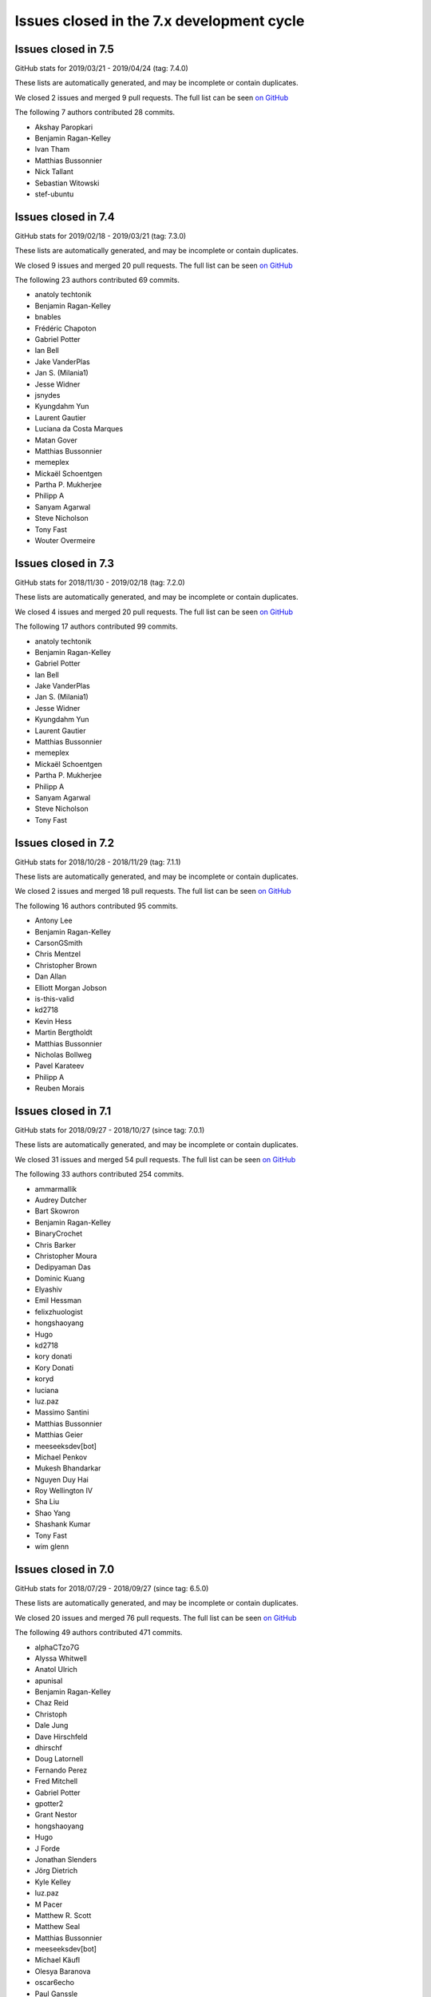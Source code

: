 Issues closed in the 7.x development cycle
==========================================

Issues closed in 7.5
--------------------

GitHub stats for 2019/03/21 - 2019/04/24 (tag: 7.4.0)

These lists are automatically generated, and may be incomplete or contain duplicates.

We closed 2 issues and merged 9 pull requests.
The full list can be seen `on GitHub <https://github.com/ipython/ipython/issues?q=milestone%3A7.5>`__

The following 7 authors contributed 28 commits.

* Akshay Paropkari
* Benjamin Ragan-Kelley
* Ivan Tham
* Matthias Bussonnier
* Nick Tallant
* Sebastian Witowski
* stef-ubuntu


Issues closed in 7.4
--------------------

GitHub stats for 2019/02/18 - 2019/03/21 (tag: 7.3.0)

These lists are automatically generated, and may be incomplete or contain duplicates.

We closed 9 issues and merged 20 pull requests.
The full list can be seen `on GitHub <https://github.com/ipython/ipython/issues?q=milestone%3A7.3>`__

The following 23 authors contributed 69 commits.

* anatoly techtonik
* Benjamin Ragan-Kelley
* bnables
* Frédéric Chapoton
* Gabriel Potter
* Ian Bell
* Jake VanderPlas
* Jan S. (Milania1)
* Jesse Widner
* jsnydes
* Kyungdahm Yun
* Laurent Gautier
* Luciana da Costa Marques
* Matan Gover
* Matthias Bussonnier
* memeplex
* Mickaël Schoentgen
* Partha P. Mukherjee
* Philipp A
* Sanyam Agarwal
* Steve Nicholson
* Tony Fast
* Wouter Overmeire


Issues closed in 7.3
--------------------

GitHub stats for 2018/11/30 - 2019/02/18 (tag: 7.2.0)

These lists are automatically generated, and may be incomplete or contain duplicates.

We closed 4 issues and merged 20 pull requests.
The full list can be seen `on GitHub <https://github.com/ipython/ipython/issues?q=milestone%3A7.3>`__

The following 17 authors contributed 99 commits.

* anatoly techtonik
* Benjamin Ragan-Kelley
* Gabriel Potter
* Ian Bell
* Jake VanderPlas
* Jan S. (Milania1)
* Jesse Widner
* Kyungdahm Yun
* Laurent Gautier
* Matthias Bussonnier
* memeplex
* Mickaël Schoentgen
* Partha P. Mukherjee
* Philipp A
* Sanyam Agarwal
* Steve Nicholson
* Tony Fast

Issues closed in 7.2
--------------------

GitHub stats for 2018/10/28 - 2018/11/29 (tag: 7.1.1)

These lists are automatically generated, and may be incomplete or contain duplicates.

We closed 2 issues and merged 18 pull requests.
The full list can be seen `on GitHub <https://github.com/ipython/ipython/issues?q=milestone%3A7.2>`__

The following 16 authors contributed 95 commits.

* Antony Lee
* Benjamin Ragan-Kelley
* CarsonGSmith
* Chris Mentzel
* Christopher Brown
* Dan Allan
* Elliott Morgan Jobson
* is-this-valid
* kd2718
* Kevin Hess
* Martin Bergtholdt
* Matthias Bussonnier
* Nicholas Bollweg
* Pavel Karateev
* Philipp A
* Reuben Morais

Issues closed in 7.1
--------------------

GitHub stats for 2018/09/27 - 2018/10/27 (since tag: 7.0.1)

These lists are automatically generated, and may be incomplete or contain duplicates.

We closed 31 issues and merged 54 pull requests.
The full list can be seen `on GitHub <https://github.com/ipython/ipython/issues?q=milestone%3A7.1>`__

The following 33 authors contributed 254 commits.

* ammarmallik
* Audrey Dutcher
* Bart Skowron
* Benjamin Ragan-Kelley
* BinaryCrochet
* Chris Barker
* Christopher Moura
* Dedipyaman Das
* Dominic Kuang
* Elyashiv
* Emil Hessman
* felixzhuologist
* hongshaoyang
* Hugo
* kd2718
* kory donati
* Kory Donati
* koryd
* luciana
* luz.paz
* Massimo Santini
* Matthias Bussonnier
* Matthias Geier
* meeseeksdev[bot]
* Michael Penkov
* Mukesh Bhandarkar
* Nguyen Duy Hai
* Roy Wellington Ⅳ
* Sha Liu
* Shao Yang
* Shashank Kumar
* Tony Fast
* wim glenn


Issues closed in 7.0
--------------------

GitHub stats for 2018/07/29 - 2018/09/27 (since tag: 6.5.0)

These lists are automatically generated, and may be incomplete or contain duplicates.

We closed 20 issues and merged 76 pull requests.
The full list can be seen `on GitHub <https://github.com/ipython/ipython/issues?q=milestone%3A7.0>`__

The following 49 authors contributed 471 commits.

* alphaCTzo7G
* Alyssa Whitwell
* Anatol Ulrich
* apunisal
* Benjamin Ragan-Kelley
* Chaz Reid
* Christoph
* Dale Jung
* Dave Hirschfeld
* dhirschf
* Doug Latornell
* Fernando Perez
* Fred Mitchell
* Gabriel Potter
* gpotter2
* Grant Nestor
* hongshaoyang
* Hugo
* J Forde
* Jonathan Slenders
* Jörg Dietrich
* Kyle Kelley
* luz.paz
* M Pacer
* Matthew R. Scott
* Matthew Seal
* Matthias Bussonnier
* meeseeksdev[bot]
* Michael Käufl
* Olesya Baranova
* oscar6echo
* Paul Ganssle
* Paul Ivanov
* Peter Parente
* prasanth
* Shailyn javier Ortiz jimenez
* Sourav Singh
* Srinivas Reddy Thatiparthy
* Steven Silvester
* stonebig
* Subhendu Ranjan Mishra
* Takafumi Arakaki
* Thomas A Caswell
* Thomas Kluyver
* Todd
* Wei Yen
* Yarko Tymciurak
* Yutao Yuan
* Zi Chong Kao
